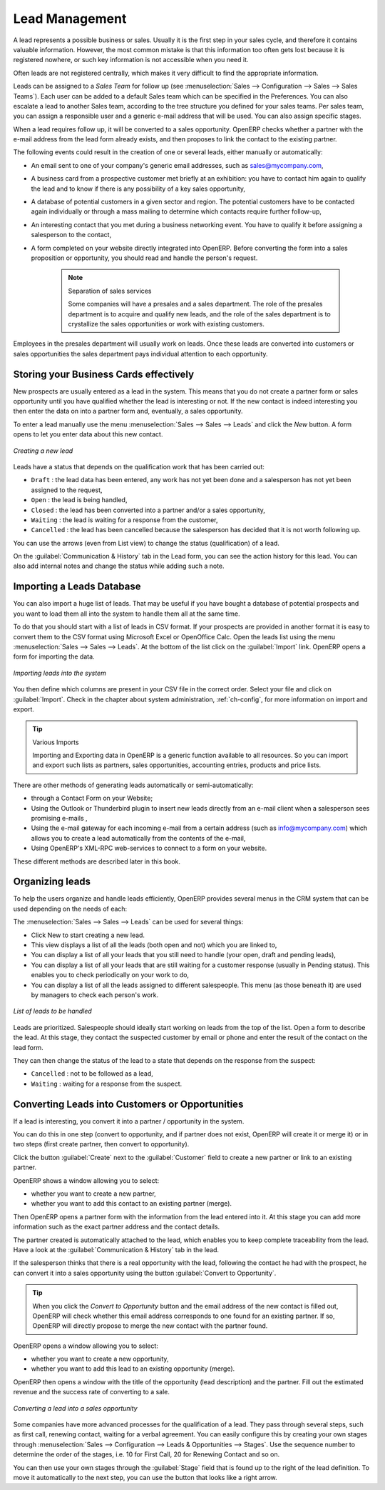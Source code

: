***************
Lead Management
***************

A lead represents a possible business or sales. Usually it is the first step in your sales cycle, and therefore it contains valuable information. However, the most common mistake is that this information too often gets lost because it is registered nowhere, or such key information is not accessible when you need it.

Often leads are not registered centrally, which makes it very difficult to find the appropriate information.

Leads can be assigned to a *Sales Team* for follow up (see  :menuselection:`Sales --> Configuration --> Sales --> Sales Teams`). Each user can be added to a default Sales team which can be specified in the Preferences. You can also escalate a lead to another Sales team, according to the tree structure you defined for your sales teams.
Per sales team, you can assign a responsible user and a generic e-mail address that will be used. You can also assign specific stages. 

When a lead requires follow up, it will be converted to a sales opportunity. OpenERP checks whether a partner with the e-mail address from the lead form already exists, and then proposes to link the contact to the existing partner.

The following events could result in the creation of one or several leads, either manually or automatically:

* An email sent to one of your company's generic email addresses, such as sales@mycompany.com,

* A business card from a prospective customer met briefly at an exhibition: you have to contact him
  again to qualify the lead and to know if there is any possibility of a key sales opportunity,

* A database of potential customers in a given sector and region. The potential customers have to be
  contacted again individually or through a mass mailing to determine which contacts require further follow-up,

* An interesting contact that you met during a business networking event. You have to qualify it before assigning a salesperson to the contact,

* A form completed on your website directly integrated into OpenERP. Before converting the form
  into a sales proposition or opportunity, you should read and handle the person's request.

     .. note:: Separation of sales services

        Some companies will have a presales and a sales department.
        The role of the presales department is to acquire and qualify new leads,
        and the role of the sales department is to crystallize the sales opportunities or work with
        existing customers.

Employees in the presales department will usually work on leads. Once these leads are converted into customers or sales opportunities the sales department pays individual attention to each opportunity.

Storing your Business Cards effectively
=======================================

New prospects are usually entered as a lead in the system. This means that you do not create a
partner form or sales opportunity until you have qualified whether the lead is interesting or not.
If the new contact is indeed interesting you then enter the data on into a partner form and,
eventually, a sales opportunity.

To enter a lead manually use the menu :menuselection:`Sales --> Sales --> Leads` and click the `New` button. A
form opens to let you enter data about this new contact.

.. figure:: images/crm_lead_new.png
   :scale: 50
   :align: center

   *Creating a new lead*

Leads have a status that depends on the qualification work that has been carried out:

* ``Draft`` : the lead data has been entered, any work has not yet been done and a salesperson has not
  yet been assigned to the request,

* ``Open`` : the lead is being handled,

* ``Closed`` : the lead has been converted into a partner and/or a sales opportunity,

* ``Waiting`` : the lead is waiting for a response from the customer,

* ``Cancelled`` : the lead has been cancelled because the salesperson has decided that it is not worth
  following up.

You can use the arrows (even from List view) to change the status (qualification) of a lead.

On the :guilabel:`Communication & History` tab in the Lead form, you can see the action history for this lead. You can also add internal notes and change the status while adding such a note.

Importing a Leads Database
==========================

You can also import a huge list of leads. That may be useful if you have bought a database of
potential prospects and you want to load them all into the system to handle them all at the same time.

To do that you should start with a list of leads in CSV format. If your prospects are provided in
another format it is easy to convert them to the CSV format using Microsoft Excel or OpenOffice Calc.
Open the leads list using the menu :menuselection:`Sales --> Sales --> Leads`. At
the bottom of the list click on the :guilabel:`Import` link. OpenERP opens a form for importing the
data.

.. figure:: images/crm_lead_import.png
   :scale: 50
   :align: center

   *Importing leads into the system*

You then define which columns are present in your CSV file in the correct order. Select your file
and click on :guilabel:`Import`. Check in the chapter about system administration, :ref:`ch-config`, for more
information on import and export.

.. tip:: Various Imports

    Importing and Exporting data in OpenERP is a generic function available to all resources.
    So you can import and export such lists as partners, sales opportunities, accounting entries,
    products and price lists.

There are other methods of generating leads automatically or semi-automatically:

* through a Contact Form on your Website;

* Using the Outlook or Thunderbird plugin to insert new leads directly from an e-mail client when a
  salesperson sees promising e-mails ,

* Using the e-mail gateway for each incoming e-mail from a certain address (such as
  info@mycompany.com) which allows you to create a lead automatically from the contents of the e-mail,

* Using OpenERP's XML-RPC web-services to connect to a form on your website.

These different methods are described later in this book.

Organizing leads
================

To help the users organize and handle leads efficiently, OpenERP provides several menus in the CRM
system that can be used depending on the needs of each:

The :menuselection:`Sales --> Sales --> Leads` can be used for several things:

* Click New to start creating a new lead.

* This view displays a list of all the leads (both open and not) which you are linked to,

* You can display a list of all your leads that you still need to handle (your open, draft and pending leads),

* You can display a list of all your leads that are still waiting for a customer response (usually in Pending status). This enables you to check periodically on your work to do,

* You can display a list of all the leads assigned to different salespeople.
  This menu (as those beneath it) are used by managers to check each person's work.

.. figure:: images/crm_leads_list.png
   :scale: 50
   :align: center

   *List of leads to be handled*

Leads are prioritized. Salespeople should ideally start working on leads from the top of the list. Open a
form to describe the lead. At this stage, they contact the suspected customer by email or phone and enter the
result of the contact on the lead form.

They can then change the status of the lead to a state that depends on the response from the
suspect:

* ``Cancelled`` : not to be followed as a lead,

* ``Waiting`` : waiting for a response from the suspect.

Converting Leads into Customers or Opportunities
================================================

If a lead is interesting, you convert it into a partner / opportunity in the system.

You can do this in one step (convert to opportunity, and if partner does not exist, OpenERP will create it or merge it) or in two steps (first create partner, then convert to opportunity).

Click the button :guilabel:`Create` next to the :guilabel:`Customer` field to create a new partner or link to an existing partner. 

OpenERP shows a window allowing you to select:

* whether you want to create a new partner,

* whether you want to add this contact to an existing partner (merge). 

Then OpenERP opens a partner form with the information from the lead entered
into it. At this stage you can add more information such as the exact partner address and the
contact details.

The partner created is automatically attached to the lead, which enables you to keep complete
traceability from the lead. Have a look at the :guilabel:`Communication & History` tab in the lead.

If the salesperson thinks that there is a real opportunity with the lead, following the contact he had with the prospect, he
can convert it into a sales opportunity using the button :guilabel:`Convert to Opportunity`.

.. tip:: When you click the `Convert to Opportunity` button and the email address of the new contact is filled out, OpenERP will check whether this email address corresponds to one found for an existing partner. If so, OpenERP will directly propose to merge the new contact with the partner found.  

OpenERP opens a window allowing you to select:

* whether you want to create a new opportunity,

* whether you want to add this lead to an existing opportunity (merge). 

OpenERP then opens a window with the title of the opportunity (lead description) and the partner.
Fill out the estimated revenue and the success rate of converting to a sale.

.. figure:: images/crm_lead_convert.png
   :scale: 50
   :align: center

   *Converting a lead into a sales opportunity*

Some companies have more advanced processes for the qualification of a lead. They pass through
several steps, such as first call, renewing contact, waiting for a verbal agreement. 
You can easily configure this by creating your own stages through :menuselection:`Sales --> Configuration --> Leads & Opportunities --> Stages`. Use the sequence number to determine the order of the stages, i.e. 10 for First Call, 20 for Renewing Contact and so on.

You can then use your own stages through the :guilabel:`Stage` field that is found up to the right of the lead definition. To move it
automatically to the next step, you can use the button that looks like a right arrow.

.. Copyright © Open Object Press. All rights reserved.

.. You may take electronic copy of this publication and distribute it if you don't
.. change the content. You can also print a copy to be read by yourself only.

.. We have contracts with different publishers in different countries to sell and
.. distribute paper or electronic based versions of this book (translated or not)
.. in bookstores. This helps to distribute and promote the OpenERP product. It
.. also helps us to create incentives to pay contributors and authors using author
.. rights of these sales.

.. Due to this, grants to translate, modify or sell this book are strictly
.. forbidden, unless Tiny SPRL (representing Open Object Press) gives you a
.. written authorisation for this.

.. Many of the designations used by manufacturers and suppliers to distinguish their
.. products are claimed as trademarks. Where those designations appear in this book,
.. and Open Object Press was aware of a trademark claim, the designations have been
.. printed in initial capitals.

.. While every precaution has been taken in the preparation of this book, the publisher
.. and the authors assume no responsibility for errors or omissions, or for damages
.. resulting from the use of the information contained herein.

.. Published by Open Object Press, Grand Rosière, Belgium

